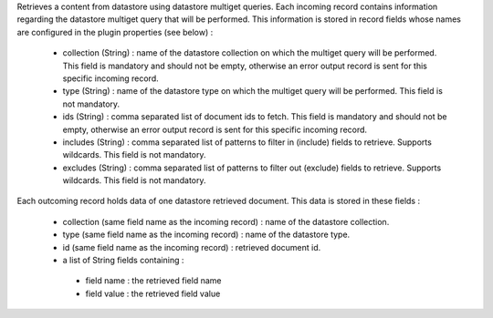 Retrieves a content from datastore using datastore multiget queries.
Each incoming record contains information regarding the datastore multiget query that will be performed. This information is stored in record fields whose names are configured in the plugin properties (see below) :

 - collection (String) : name of the datastore collection on which the multiget query will be performed. This field is mandatory and should not be empty, otherwise an error output record is sent for this specific incoming record.
 - type (String) : name of the datastore type on which the multiget query will be performed. This field is not mandatory.
 - ids (String) : comma separated list of document ids to fetch. This field is mandatory and should not be empty, otherwise an error output record is sent for this specific incoming record.
 - includes (String) : comma separated list of patterns to filter in (include) fields to retrieve. Supports wildcards. This field is not mandatory.
 - excludes (String) : comma separated list of patterns to filter out (exclude) fields to retrieve. Supports wildcards. This field is not mandatory.

Each outcoming record holds data of one datastore retrieved document. This data is stored in these fields :

 - collection (same field name as the incoming record) : name of the datastore collection.
 - type (same field name as the incoming record) : name of the datastore type.
 - id (same field name as the incoming record) : retrieved document id.
 - a list of String fields containing :

  - field name : the retrieved field name
  - field value : the retrieved field value
